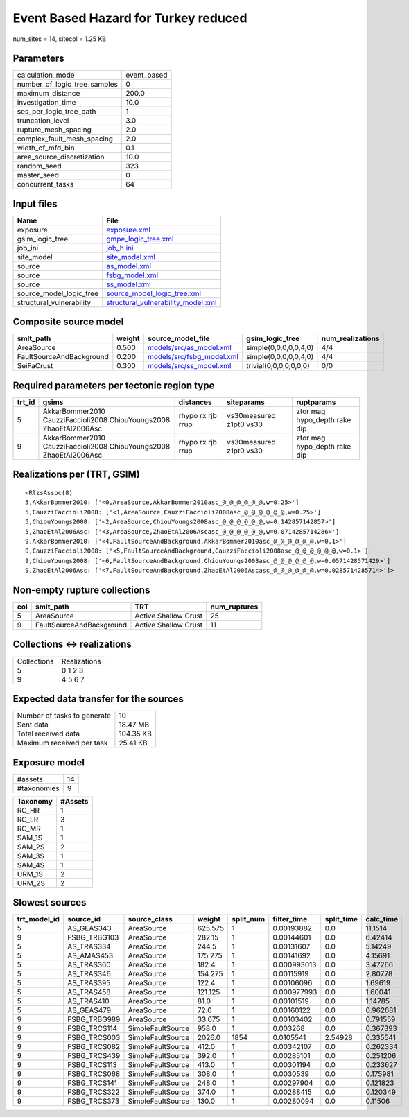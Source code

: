 Event Based Hazard for Turkey reduced
=====================================

num_sites = 14, sitecol = 1.25 KB

Parameters
----------
============================ ===========
calculation_mode             event_based
number_of_logic_tree_samples 0          
maximum_distance             200.0      
investigation_time           10.0       
ses_per_logic_tree_path      1          
truncation_level             3.0        
rupture_mesh_spacing         2.0        
complex_fault_mesh_spacing   2.0        
width_of_mfd_bin             0.1        
area_source_discretization   10.0       
random_seed                  323        
master_seed                  0          
concurrent_tasks             64         
============================ ===========

Input files
-----------
======================== ==========================================================================
Name                     File                                                                      
======================== ==========================================================================
exposure                 `exposure.xml <exposure.xml>`_                                            
gsim_logic_tree          `gmpe_logic_tree.xml <gmpe_logic_tree.xml>`_                              
job_ini                  `job_h.ini <job_h.ini>`_                                                  
site_model               `site_model.xml <site_model.xml>`_                                        
source                   `as_model.xml <as_model.xml>`_                                            
source                   `fsbg_model.xml <fsbg_model.xml>`_                                        
source                   `ss_model.xml <ss_model.xml>`_                                            
source_model_logic_tree  `source_model_logic_tree.xml <source_model_logic_tree.xml>`_              
structural_vulnerability `structural_vulnerability_model.xml <structural_vulnerability_model.xml>`_
======================== ==========================================================================

Composite source model
----------------------
======================== ====== ======================================================== ====================== ================
smlt_path                weight source_model_file                                        gsim_logic_tree        num_realizations
======================== ====== ======================================================== ====================== ================
AreaSource               0.500  `models/src/as_model.xml <models/src/as_model.xml>`_     simple(0,0,0,0,0,4,0)  4/4             
FaultSourceAndBackground 0.200  `models/src/fsbg_model.xml <models/src/fsbg_model.xml>`_ simple(0,0,0,0,0,4,0)  4/4             
SeiFaCrust               0.300  `models/src/ss_model.xml <models/src/ss_model.xml>`_     trivial(0,0,0,0,0,0,0) 0/0             
======================== ====== ======================================================== ====================== ================

Required parameters per tectonic region type
--------------------------------------------
====== ================================================================== ================= ======================= ============================
trt_id gsims                                                              distances         siteparams              ruptparams                  
====== ================================================================== ================= ======================= ============================
5      AkkarBommer2010 CauzziFaccioli2008 ChiouYoungs2008 ZhaoEtAl2006Asc rhypo rx rjb rrup vs30measured z1pt0 vs30 ztor mag hypo_depth rake dip
9      AkkarBommer2010 CauzziFaccioli2008 ChiouYoungs2008 ZhaoEtAl2006Asc rhypo rx rjb rrup vs30measured z1pt0 vs30 ztor mag hypo_depth rake dip
====== ================================================================== ================= ======================= ============================

Realizations per (TRT, GSIM)
----------------------------

::

  <RlzsAssoc(8)
  5,AkkarBommer2010: ['<0,AreaSource,AkkarBommer2010asc_@_@_@_@_@_@,w=0.25>']
  5,CauzziFaccioli2008: ['<1,AreaSource,CauzziFaccioli2008asc_@_@_@_@_@_@,w=0.25>']
  5,ChiouYoungs2008: ['<2,AreaSource,ChiouYoungs2008asc_@_@_@_@_@_@,w=0.142857142857>']
  5,ZhaoEtAl2006Asc: ['<3,AreaSource,ZhaoEtAl2006Ascasc_@_@_@_@_@_@,w=0.0714285714286>']
  9,AkkarBommer2010: ['<4,FaultSourceAndBackground,AkkarBommer2010asc_@_@_@_@_@_@,w=0.1>']
  9,CauzziFaccioli2008: ['<5,FaultSourceAndBackground,CauzziFaccioli2008asc_@_@_@_@_@_@,w=0.1>']
  9,ChiouYoungs2008: ['<6,FaultSourceAndBackground,ChiouYoungs2008asc_@_@_@_@_@_@,w=0.0571428571429>']
  9,ZhaoEtAl2006Asc: ['<7,FaultSourceAndBackground,ZhaoEtAl2006Ascasc_@_@_@_@_@_@,w=0.0285714285714>']>

Non-empty rupture collections
-----------------------------
=== ======================== ==================== ============
col smlt_path                TRT                  num_ruptures
=== ======================== ==================== ============
5   AreaSource               Active Shallow Crust 25          
9   FaultSourceAndBackground Active Shallow Crust 11          
=== ======================== ==================== ============

Collections <-> realizations
----------------------------
=========== ============
Collections Realizations
5           0 1 2 3     
9           4 5 6 7     
=========== ============

Expected data transfer for the sources
--------------------------------------
=========================== =========
Number of tasks to generate 10       
Sent data                   18.47 MB 
Total received data         104.35 KB
Maximum received per task   25.41 KB 
=========================== =========

Exposure model
--------------
=========== ==
#assets     14
#taxonomies 9 
=========== ==

======== =======
Taxonomy #Assets
======== =======
RC_HR    1      
RC_LR    3      
RC_MR    1      
SAM_1S   1      
SAM_2S   2      
SAM_3S   1      
SAM_4S   1      
URM_1S   2      
URM_2S   2      
======== =======

Slowest sources
---------------
============ ============ ================= ======= ========= =========== ========== =========
trt_model_id source_id    source_class      weight  split_num filter_time split_time calc_time
============ ============ ================= ======= ========= =========== ========== =========
5            AS_GEAS343   AreaSource        625.575 1         0.00193882  0.0        11.1514  
9            FSBG_TRBG103 AreaSource        282.15  1         0.00144601  0.0        6.42414  
5            AS_TRAS334   AreaSource        244.5   1         0.00131607  0.0        5.14249  
5            AS_AMAS453   AreaSource        175.275 1         0.00141692  0.0        4.15691  
5            AS_TRAS360   AreaSource        182.4   1         0.000993013 0.0        3.47266  
5            AS_TRAS346   AreaSource        154.275 1         0.00115919  0.0        2.80778  
5            AS_TRAS395   AreaSource        122.4   1         0.00106096  0.0        1.69619  
5            AS_TRAS458   AreaSource        121.125 1         0.000977993 0.0        1.60041  
5            AS_TRAS410   AreaSource        81.0    1         0.00101519  0.0        1.14785  
5            AS_GEAS479   AreaSource        72.0    1         0.00160122  0.0        0.962681 
9            FSBG_TRBG989 AreaSource        33.075  1         0.00103402  0.0        0.791559 
9            FSBG_TRCS114 SimpleFaultSource 958.0   1         0.003268    0.0        0.367393 
9            FSBG_TRCS003 SimpleFaultSource 2026.0  1854      0.0105541   2.54928    0.335541 
9            FSBG_TRCS082 SimpleFaultSource 412.0   1         0.00342107  0.0        0.262334 
9            FSBG_TRCS439 SimpleFaultSource 392.0   1         0.00285101  0.0        0.251206 
9            FSBG_TRCS113 SimpleFaultSource 413.0   1         0.00301194  0.0        0.233627 
9            FSBG_TRCS068 SimpleFaultSource 308.0   1         0.0030539   0.0        0.175981 
9            FSBG_TRCS141 SimpleFaultSource 248.0   1         0.00297904  0.0        0.121823 
9            FSBG_TRCS322 SimpleFaultSource 374.0   1         0.00288415  0.0        0.120349 
9            FSBG_TRCS373 SimpleFaultSource 130.0   1         0.00280094  0.0        0.11506  
============ ============ ================= ======= ========= =========== ========== =========